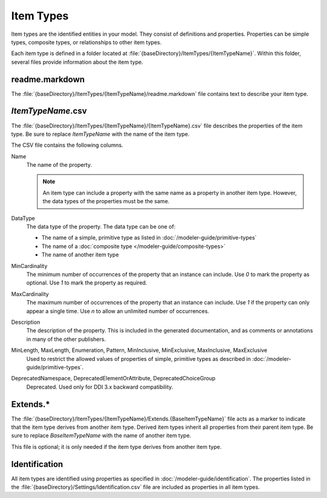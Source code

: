 Item Types
----------

Item types are the identified entities in your model. They consist of definitions and 
properties. Properties can be simple types, composite types, or relationships
to other item types.

Each item type is defined in a folder located at
:file:`{baseDirectory}/ItemTypes/{ItemTypeName}`. Within this folder, several 
files provide information about the item type.

readme.markdown
~~~~~~~~~~~~~~~

The :file:`{baseDirectory}/ItemTypes/{ItemTypeName}/readme.markdown` file contains text
to describe your item type.

.. seealso::

   See https://daringfireball.net/projects/markdown/basics for a primer on using markdown to format text.

*ItemTypeName*.csv
~~~~~~~~~~~~~~~~~~

The :file:`{baseDirectory}/ItemTypes/{ItemTypeName}/{ItemTypeName}.csv` file 
describes the properties of the item type. Be sure to replace 
*ItemTypeName* with the name of the item type.

The CSV file contains the following columns.

Name
    The name of the property. 

    .. note::

       An item type can include a property with the same name as a property in another item type.
       However, the data types of the properties must be the same.
DataType
    The data type of the property. The data type can be one of:

    * The name of a simple, primitive type as listed in :doc:`/modeler-guide/primitive-types`
    * The name of a :doc:`composite type </modeler-guide/composite-types>`
    * The name of another item type
MinCardinality
    The minimum number of occurrences of the property that an instance can include. Use `0`
    to mark the property as optional. Use `1` to mark the property as required.
MaxCardinality
    The maximum number of occurrences of the property that an instance can include. Use `1`
    if the property can only appear a single time. Use `n` to allow an unlimited number of
    occurrences.
Description
    The description of the property. This is included in the generated documentation, and as
    comments or annotations in many of the other publishers.
MinLength, MaxLength, Enumeration, Pattern, MinInclusive, MinExclusive, MaxInclusive, MaxExclusive
    Used to restrict the allowed values of properties of simple, primitive types as described
    in :doc:`/modeler-guide/primitive-types`.
DeprecatedNamespace, DeprecatedElementOrAttribute, DeprecatedChoiceGroup
    Deprecated. Used only for DDI 3.x backward compatibility.



Extends.*
~~~~~~~~~

The :file:`{baseDirectory}/ItemTypes/{ItemTypeName}/Extends.{BaseItemTypeName}` file acts as
a marker to indicate that the item type derives from another item type. Derived item
types inherit all properties from their parent item type. Be sure to replace
*BaseItemTypeName* with the name of another item type.

This file is optional; it is only needed if the item type derives from another item type.

Identification
~~~~~~~~~~~~~~

All item types are identified using properties as specified in :doc:`/modeler-guide/identification`.
The properties listed in the :file:`{baseDirectory}/Settings/Identification.csv` file are
included as properties in all item types.
